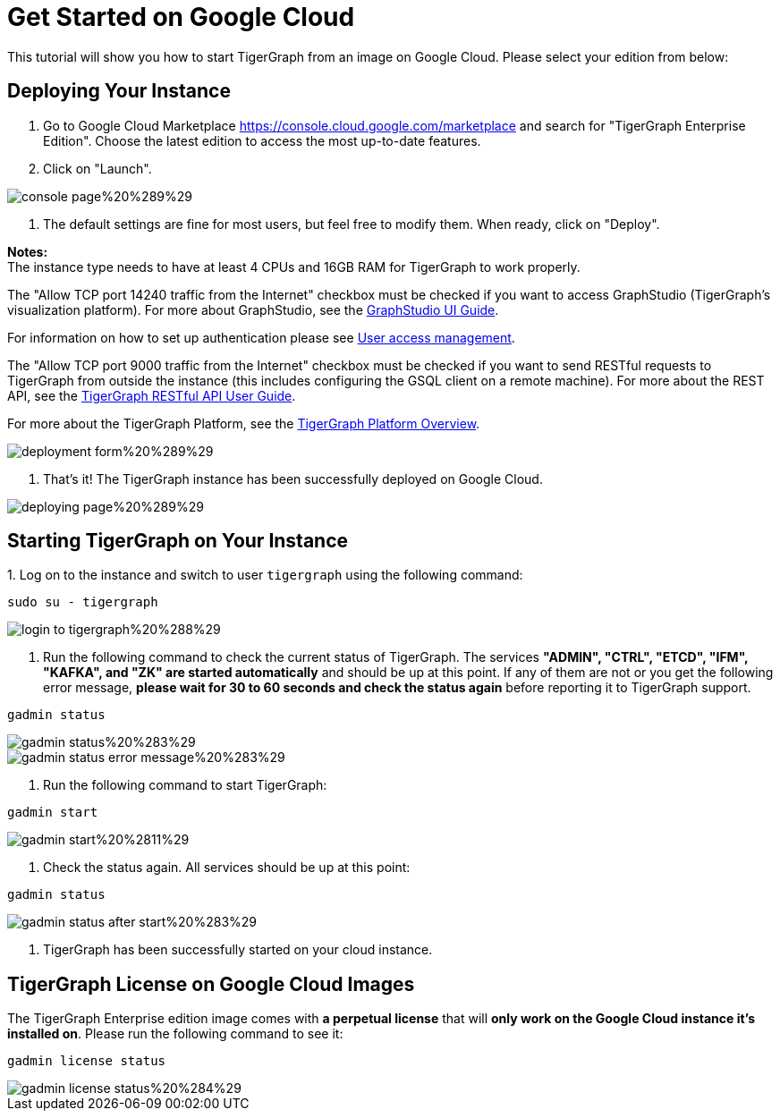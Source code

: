 = Get Started on Google Cloud

This tutorial will show you how to start TigerGraph from an image on Google Cloud. Please select your edition from below:

== *Deploying Your Instance*‌

. Go to Google Cloud Marketplace https://console.cloud.google.com/marketplace and search for  "TigerGraph Enterprise Edition". Choose the latest edition to access the most up-to-date features.
. Click on "Launch"​‌.

image::../../../.gitbook/assets/console-page%20%289%29.png[]

. The default settings are fine for most users, but feel free to modify them. When ready, click on "Deploy".

*Notes:* +
The instance type needs to have at least 4 CPUs and 16GB RAM for TigerGraph to work properly.

The "Allow TCP port 14240 traffic from the Internet" checkbox must be checked if you want to access GraphStudio (TigerGraph's visualization platform). For more about GraphStudio, see the link:../../../ui/graphstudio/[GraphStudio UI Guide].

For information on how to set up authentication please see link:../../../admin/admin-guide/user-access/[User access management].

The "Allow TCP port 9000 traffic from the Internet" checkbox must be checked if you want to send RESTful requests to TigerGraph from outside the instance (this includes configuring the GSQL client on a remote machine). For more about the REST API, see the link:../../../dev/restpp-api/[TigerGraph RESTful API User Guide].‌

For more about the TigerGraph Platform, see the xref:../../../tigergraph-platform-overview/internal-architecture.adoc[TigerGraph Platform Overview].​‌

image::../../../.gitbook/assets/deployment-form%20%289%29.png[]

. That's it! The TigerGraph instance has been successfully deployed on Google Cloud.​‌

image::../../../.gitbook/assets/deploying-page%20%289%29.png[]

== *Starting TigerGraph on Your Instance*

‌1. Log on to the instance and switch to user `tigergraph` using the following command:

[,text]
----
sudo su - tigergraph
----

image::../../../.gitbook/assets/login-to-tigergraph%20%288%29.png[]

. Run the following command to check the current status of TigerGraph. The services *"ADMIN", "CTRL", "ETCD", "IFM", "KAFKA", and "ZK" are started automatically* and should be up at this point. If any of them are not or you get the following error message, *please wait for 30 to 60 seconds and check the status again* before reporting it to TigerGraph support.

[,text]
----
gadmin status
----

image::../../../.gitbook/assets/gadmin-status%20%283%29.png[]

image::../../../.gitbook/assets/gadmin-status-error-message%20%283%29.png[]

. Run the following command to start TigerGraph:

[,text]
----
gadmin start
----

image::../../../.gitbook/assets/gadmin-start%20%2811%29.png[]

. Check the status again. All services should be up at this point:

[,text]
----
gadmin status
----

image::../../../.gitbook/assets/gadmin-status-after-start%20%283%29.png[]

. TigerGraph has been successfully started on your cloud instance.‌

== TigerGraph License on Google Cloud Images

The TigerGraph Enterprise edition image comes with *a perpetual license* that will *only work on the Google Cloud instance it's installed on*. Please run the following command to see it:

[,text]
----
gadmin license status
----

image::../../../.gitbook/assets/gadmin-license-status%20%284%29.png[]
